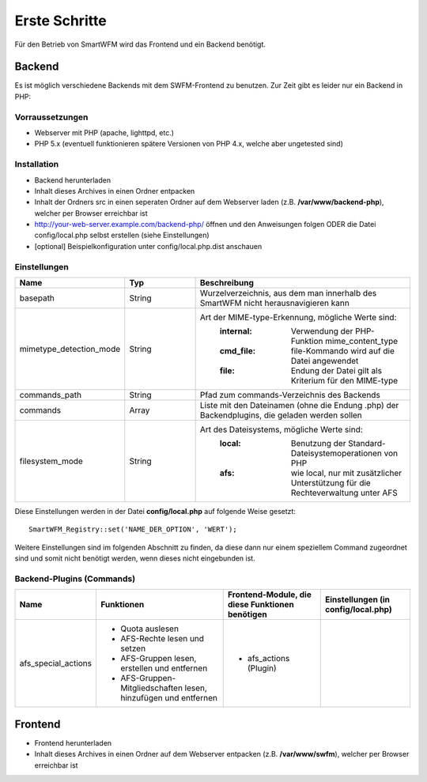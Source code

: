 ##############
Erste Schritte
##############

Für den Betrieb von SmartWFM wird das Frontend und ein Backend benötigt.

Backend
=======

Es ist möglich verschiedene Backends mit dem SWFM-Frontend zu benutzen. Zur Zeit gibt es leider nur ein Backend in PHP:

Vorraussetzungen
----------------

* Webserver mit PHP (apache, lighttpd, etc.)
* PHP 5.x (eventuell funktionieren spätere Versionen von PHP 4.x, welche aber ungetested sind)

Installation
------------

* Backend herunterladen 
* Inhalt dieses Archives in einen Ordner entpacken
* Inhalt der Ordners src in einen seperaten Ordner auf dem Webserver laden (z.B. **/var/www/backend-php**), welcher per Browser erreichbar ist
* http://your-web-server.example.com/backend-php/ öffnen und den Anweisungen folgen ODER die Datei config/local.php selbst erstellen (siehe Einstellungen)
* [optional] Beispielkonfiguration unter config/local.php.dist anschauen

Einstellungen
-------------

.. list-table::
	:widths: 15 10 30
	:header-rows: 1

	* - Name
	  - Typ
	  - Beschreibung
	* - basepath
	  - String
	  - Wurzelverzeichnis, aus dem man innerhalb des SmartWFM nicht herausnavigieren kann
	* - mimetype_detection_mode
	  - String
	  - Art der MIME-type-Erkennung, mögliche Werte sind:
		:internal:	Verwendung der PHP-Funktion mime_content_type
		:cmd_file:	file-Kommando wird auf die Datei angewendet
		:file:		Endung der Datei gilt als Kriterium für den MIME-type
	* - commands_path
	  - String
	  - Pfad zum commands-Verzeichnis des Backends
	* - commands
	  - Array
	  - Liste mit den Dateinamen (ohne die Endung .php) der Backendplugins, die geladen werden sollen
	* - filesystem_mode
	  - String
	  - Art des Dateisystems, mögliche Werte sind:
		:local:		Benutzung der Standard-Dateisystemoperationen von PHP
		:afs:		wie local, nur mit zusätzlicher Unterstützung für die Rechteverwaltung unter AFS

Diese Einstellungen werden in der Datei **config/local.php** auf folgende Weise gesetzt::

	SmartWFM_Registry::set('NAME_DER_OPTION', 'WERT');

Weitere Einstellungen sind im folgenden Abschnitt zu finden, da diese dann nur einem speziellem Command zugeordnet sind und somit nicht benötigt werden, wenn dieses nicht eingebunden ist.

Backend-Plugins (Commands)
--------------------------

.. list-table::
	:header-rows: 1
	
	* - Name
	  - Funktionen
	  - Frontend-Module, die diese Funktionen benötigen
	  - Einstellungen (in config/local.php)
	* - afs_special_actions	
	  - 
	  	* Quota auslesen
	  	* AFS-Rechte lesen und setzen
	  	* AFS-Gruppen lesen, erstellen und entfernen
		* AFS-Gruppen-Mitgliedschaften lesen, hinzufügen und entfernen
	  - 
	  	* afs_actions (Plugin)
	  - 

Frontend
========

* Frontend herunterladen
* Inhalt dieses Archives in einen Ordner auf dem Webserver entpacken (z.B. **/var/www/swfm**), welcher per Browser erreichbar ist
